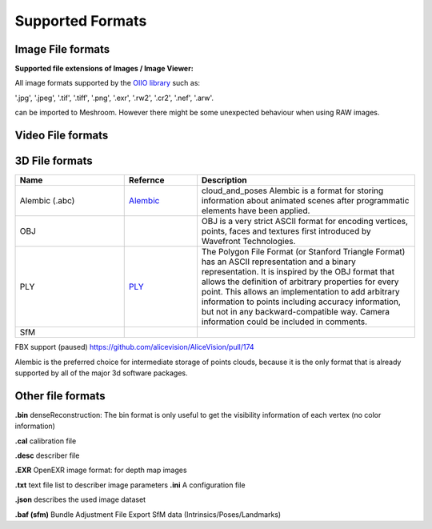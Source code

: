 Supported Formats
=================

Image File formats
------------------

**Supported file extensions of Images / Image Viewer:**

All image formats supported by the `OIIO library <https://github.com/OpenImageIO/oiio>`_ such as:

'.jpg', '.jpeg', '.tif', '.tiff', '.png', '.exr', '.rw2', '.cr2', '.nef', '.arw'.

can be imported to Meshroom. However there might be some unexpected behaviour when using RAW images.


Video File formats
------------------


3D File formats
---------------

.. csv-table::
   :header: "Name", "Refernce", "Description"
   :widths: 15, 10, 30

   "Alembic (.abc)", "`Alembic <http://www.alembic.io/>`_ ", "cloud_and_poses Alembic is a format for storing information about animated scenes after programmatic elements have been applied."
   "OBJ", "", "OBJ is a very strict ASCII format for encoding vertices, points, faces and textures first introduced by Wavefront Technologies."
   "PLY", "`PLY <https://people.sc.fsu.edu/~jburkardt/data/ply/ply.html>`_ ", "The Polygon File Format (or Stanford Triangle Format) has an ASCII representation and a binary representation. It is inspired by the OBJ format that allows the definition of arbitrary properties for every point. This allows an implementation to add arbitrary information to points including accuracy information, but not in any backward-compatible way. Camera information could be included in comments."
   "SfM", "", ""

FBX support (paused) https://github.com/alicevision/AliceVision/pull/174

Alembic is the preferred choice for intermediate storage of points clouds, because it is the only format that is already supported by all of the major 3d software packages.

Other file formats
------------------

**.bin** denseReconstruction: The bin format is only useful to get the visibility information of each vertex (no color information)

**.cal** calibration file

**.desc** describer file

**.EXR** OpenEXR image format: for depth map images

**.txt** text file list to describer image parameters
**.ini** A configuration file

**.json** describes the used image dataset

**.baf (sfm)** Bundle Adjustment File Export SfM data (Intrinsics/Poses/Landmarks)
